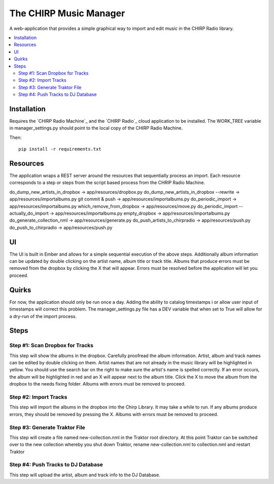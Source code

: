 
The CHIRP Music Manager
=======================

A web-application that provides a simple graphical way to import and edit music in the CHIRP Radio library.

.. contents::
   :local:

Installation
------------------

Requires the `CHIRP Radio Machine`_ and the `CHIRP Radio`_ cloud application to 
be installed. The WORK_TREE variable in manager_settings.py should point to
the local copy of the CHIRP Radio Machine.

Then::

  pip install -r requirements.txt

.. _`CHRIP Radio Machine`: https://github.com/chirpradio/chirpradio-machine
.. _`CHRIP Radio`: https://github.com/chirpradio/chirpradio


Resources
------------------

The application wraps a REST server around the resources that sequentially process an import.
Each resource corresponds to a step or steps from the script based process from the CHRIP Radio Machine.

do_dump_new_artists_in_dropbox -> app/resources/dropbox.py
do_dump_new_artists_in_dropbox --rewrite -> app/resources/importalbums.py
git commit & push -> app/resources/importalbums.py
do_periodic_import -> app/resources/importalbums.py
which_remove_from_dropbox -> app/resources/move.py
do_periodic_import --actually_do_import -> app/resources/importalbums.py
empty_dropbox -> app/resources/importalbums.py
do_generate_collection_nml -> app/resources/generate.py
do_push_artists_to_chirpradio -> app/resources/push.py
do_push_to_chirpradio -> app/resources/push.py

UI
------------------

The UI is built in Ember and allows for a simple sequential execution of the above steps. 
Additionally album information can be updated by double clicking on the artist name, album
title or track title. Albums that produce errors must be removed from the dropbox by
clicking the X that will appear. Errors must be resolved before the application will let
you proceed.

Quirks
------------------

For now, the application should only be run once a day. Adding the ability to catalog timestamps i
or allow user input of timestamps will correct this problem. The manager_settings.py file
has a DEV variable that when set to True will allow for a dry-run of the import process.

Steps
------------------

Step #1: Scan Dropbox for Tracks
~~~~~~~~~~~~~~~~~~~~~~~~~~~~~~~~~~~~~

This step will show the albums in the dropbox. Carefully proofread the album information. 
Artist, album and track names can be edited by double clicking on them. 
Artist names that are not already in the music library will be highlighted in yellow. 
You should use the search bar on the right to make sure the artist's name is spelled correctly. 
If an error occurs, the album will be highlighted in red and an X will appear next to the album title. 
Click the X to move the album from the dropbox to the needs fixing folder. Albums with errors must be removed to proceed.


Step #2: Import Tracks
~~~~~~~~~~~~~~~~~~~~~~~~~~~~~~~~

This step will import the albums in the dropbox into the Chirp Library. It may take a while to run. 
If any albums produce errors, they should be removed by pressing the X. Albums with errors must be removed to proceed.



Step #3: Generate Traktor File
~~~~~~~~~~~~~~~~~~~~~~~~~~~~~~~~~~~~~~~~~~~~

This step will create a file named new-collection.nml in the Traktor root directory. 
At this point Traktor can be switched over to the new collection whereby you shut down Traktor, 
rename new-collection.nml to collection.nml and restart Traktor


Step #4: Push Tracks to DJ Database
~~~~~~~~~~~~~~~~~~~~~~~~~~~~~~~~~~~~~~~~~~~~

This step will upload the artist, album and track info to the DJ Database.
